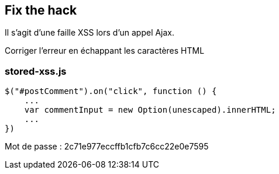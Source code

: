 == Fix the hack

Il s'agit d'une faille XSS lors d'un appel Ajax.

Corriger l'erreur en échappant les caractères HTML

=== stored-xss.js
[source,javascript]
----
$("#postComment").on("click", function () {
    ...
    var commentInput = new Option(unescaped).innerHTML;
    ...
})
----

Mot de passe : 2c71e977eccffb1cfb7c6cc22e0e7595
